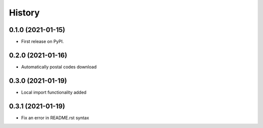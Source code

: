 .. :changelog:

History
-------

0.1.0 (2021-01-15)
++++++++++++++++++

* First release on PyPI.

0.2.0 (2021-01-16)
++++++++++++++++++

* Automatically postal codes download

0.3.0 (2021-01-19)
++++++++++++++++++

* Local import functionality added

0.3.1 (2021-01-19)
++++++++++++++++++

* Fix an error in README.rst syntax